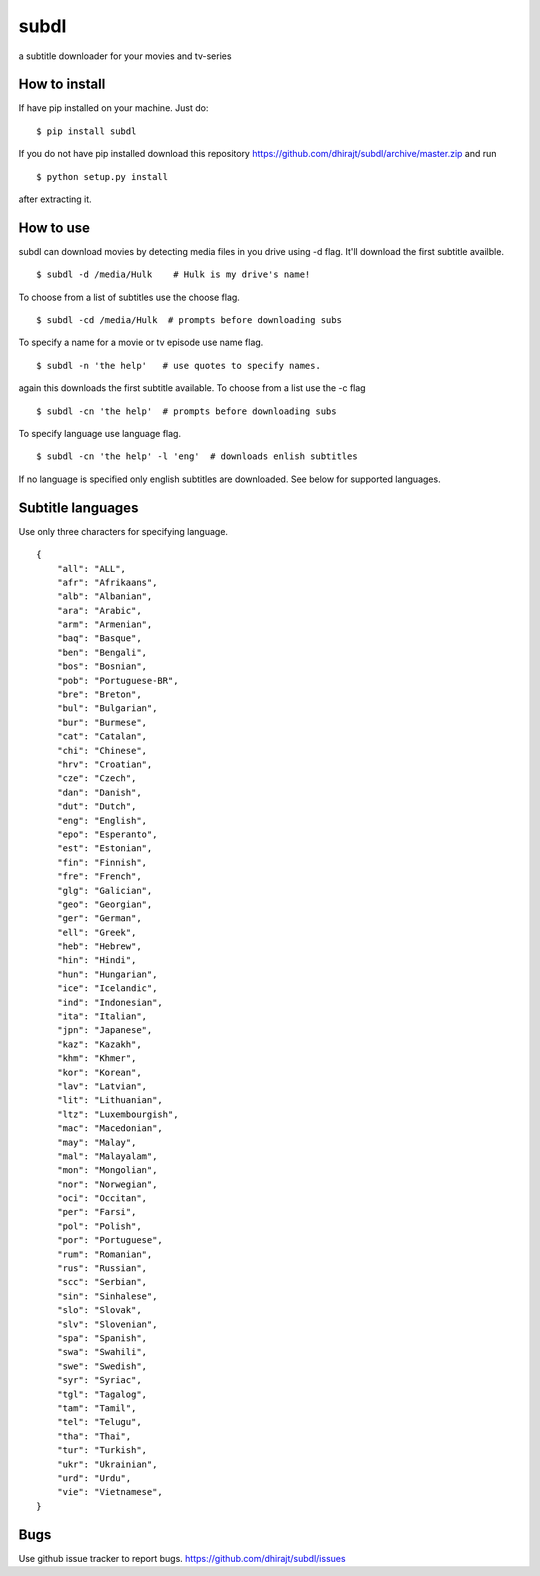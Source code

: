 subdl
=====

a subtitle downloader for your movies and tv-series

How to install
--------------

If have pip installed on your machine. Just do:

::

    $ pip install subdl

If you do not have pip installed download this repository
https://github.com/dhirajt/subdl/archive/master.zip and run

::

    $ python setup.py install 

after extracting it.

How to use
----------

subdl can download movies by detecting media files in you drive using -d
flag. It'll download the first subtitle availble.

::

    $ subdl -d /media/Hulk    # Hulk is my drive's name!

To choose from a list of subtitles use the choose flag.

::

    $ subdl -cd /media/Hulk  # prompts before downloading subs

To specify a name for a movie or tv episode use name flag.

::

    $ subdl -n 'the help'   # use quotes to specify names.

again this downloads the first subtitle available. To choose from a list
use the -c flag

::

    $ subdl -cn 'the help'  # prompts before downloading subs
To specify language use language flag.

::

    $ subdl -cn 'the help' -l 'eng'  # downloads enlish subtitles

If no language is specified only english subtitles are downloaded. See
below for supported languages.

Subtitle languages
------------------

Use only three characters for specifying language.

::

    {
        "all": "ALL",
        "afr": "Afrikaans",     
        "alb": "Albanian",
        "ara": "Arabic",            
        "arm": "Armenian",
        "baq": "Basque",
        "ben": "Bengali",
        "bos": "Bosnian",
        "pob": "Portuguese-BR",
        "bre": "Breton",
        "bul": "Bulgarian",
        "bur": "Burmese",            
        "cat": "Catalan",
        "chi": "Chinese",
        "hrv": "Croatian",          
        "cze": "Czech",
        "dan": "Danish",
        "dut": "Dutch",
        "eng": "English",
        "epo": "Esperanto",
        "est": "Estonian",
        "fin": "Finnish",
        "fre": "French",
        "glg": "Galician",
        "geo": "Georgian",
        "ger": "German",
        "ell": "Greek",
        "heb": "Hebrew",
        "hin": "Hindi",
        "hun": "Hungarian",
        "ice": "Icelandic",
        "ind": "Indonesian",
        "ita": "Italian",
        "jpn": "Japanese",
        "kaz": "Kazakh",
        "khm": "Khmer",
        "kor": "Korean",
        "lav": "Latvian",
        "lit": "Lithuanian",
        "ltz": "Luxembourgish",
        "mac": "Macedonian",
        "may": "Malay",
        "mal": "Malayalam",
        "mon": "Mongolian",
        "nor": "Norwegian",
        "oci": "Occitan",
        "per": "Farsi",
        "pol": "Polish",
        "por": "Portuguese",
        "rum": "Romanian",
        "rus": "Russian",
        "scc": "Serbian",
        "sin": "Sinhalese",
        "slo": "Slovak",
        "slv": "Slovenian",
        "spa": "Spanish",
        "swa": "Swahili",
        "swe": "Swedish",            
        "syr": "Syriac",
        "tgl": "Tagalog",
        "tam": "Tamil",         
        "tel": "Telugu",            
        "tha": "Thai",
        "tur": "Turkish",
        "ukr": "Ukrainian",
        "urd": "Urdu",           
        "vie": "Vietnamese", 
    }

Bugs
----

Use github issue tracker to report bugs.
https://github.com/dhirajt/subdl/issues

